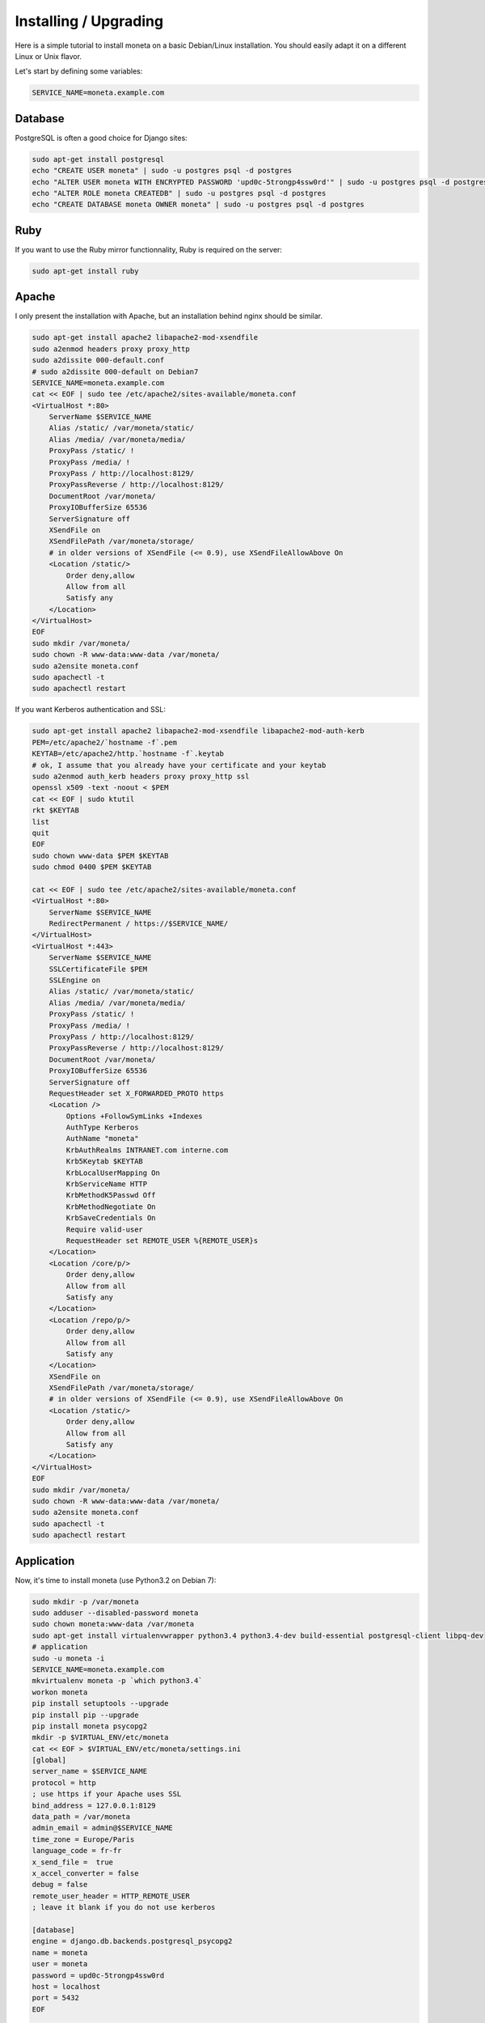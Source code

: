 Installing / Upgrading
======================

Here is a simple tutorial to install moneta on a basic Debian/Linux installation.
You should easily adapt it on a different Linux or Unix flavor.

Let's start by defining some variables:

.. code-block:: bash

    SERVICE_NAME=moneta.example.com

Database
--------

PostgreSQL is often a good choice for Django sites:

.. code-block:: bash

   sudo apt-get install postgresql
   echo "CREATE USER moneta" | sudo -u postgres psql -d postgres
   echo "ALTER USER moneta WITH ENCRYPTED PASSWORD 'upd0c-5trongp4ssw0rd'" | sudo -u postgres psql -d postgres
   echo "ALTER ROLE moneta CREATEDB" | sudo -u postgres psql -d postgres
   echo "CREATE DATABASE moneta OWNER moneta" | sudo -u postgres psql -d postgres

Ruby
----

If you want to use the Ruby mirror functionnality, Ruby is required on the server:

.. code-block:: bash

   sudo apt-get install ruby

Apache
------

I only present the installation with Apache, but an installation behind nginx should be similar.

.. code-block:: bash

    sudo apt-get install apache2 libapache2-mod-xsendfile
    sudo a2enmod headers proxy proxy_http
    sudo a2dissite 000-default.conf
    # sudo a2dissite 000-default on Debian7
    SERVICE_NAME=moneta.example.com
    cat << EOF | sudo tee /etc/apache2/sites-available/moneta.conf
    <VirtualHost *:80>
        ServerName $SERVICE_NAME
        Alias /static/ /var/moneta/static/
        Alias /media/ /var/moneta/media/
        ProxyPass /static/ !
        ProxyPass /media/ !
        ProxyPass / http://localhost:8129/
        ProxyPassReverse / http://localhost:8129/
        DocumentRoot /var/moneta/
        ProxyIOBufferSize 65536
        ServerSignature off
        XSendFile on
        XSendFilePath /var/moneta/storage/
        # in older versions of XSendFile (<= 0.9), use XSendFileAllowAbove On
        <Location /static/>
            Order deny,allow
            Allow from all
            Satisfy any
        </Location>
    </VirtualHost>
    EOF
    sudo mkdir /var/moneta/
    sudo chown -R www-data:www-data /var/moneta/
    sudo a2ensite moneta.conf
    sudo apachectl -t
    sudo apachectl restart

If you want Kerberos authentication and SSL:

.. code-block:: bash

    sudo apt-get install apache2 libapache2-mod-xsendfile libapache2-mod-auth-kerb
    PEM=/etc/apache2/`hostname -f`.pem
    KEYTAB=/etc/apache2/http.`hostname -f`.keytab
    # ok, I assume that you already have your certificate and your keytab
    sudo a2enmod auth_kerb headers proxy proxy_http ssl
    openssl x509 -text -noout < $PEM
    cat << EOF | sudo ktutil
    rkt $KEYTAB
    list
    quit
    EOF
    sudo chown www-data $PEM $KEYTAB
    sudo chmod 0400 $PEM $KEYTAB

    cat << EOF | sudo tee /etc/apache2/sites-available/moneta.conf
    <VirtualHost *:80>
        ServerName $SERVICE_NAME
        RedirectPermanent / https://$SERVICE_NAME/
    </VirtualHost>
    <VirtualHost *:443>
        ServerName $SERVICE_NAME
        SSLCertificateFile $PEM
        SSLEngine on
        Alias /static/ /var/moneta/static/
        Alias /media/ /var/moneta/media/
        ProxyPass /static/ !
        ProxyPass /media/ !
        ProxyPass / http://localhost:8129/
        ProxyPassReverse / http://localhost:8129/
        DocumentRoot /var/moneta/
        ProxyIOBufferSize 65536
        ServerSignature off
        RequestHeader set X_FORWARDED_PROTO https
        <Location />
            Options +FollowSymLinks +Indexes
            AuthType Kerberos
            AuthName "moneta"
            KrbAuthRealms INTRANET.com interne.com
            Krb5Keytab $KEYTAB
            KrbLocalUserMapping On
            KrbServiceName HTTP
            KrbMethodK5Passwd Off
            KrbMethodNegotiate On
            KrbSaveCredentials On
            Require valid-user
            RequestHeader set REMOTE_USER %{REMOTE_USER}s
        </Location>
        <Location /core/p/>
            Order deny,allow
            Allow from all
            Satisfy any
        </Location>
        <Location /repo/p/>
            Order deny,allow
            Allow from all
            Satisfy any
        </Location>
        XSendFile on
        XSendFilePath /var/moneta/storage/
        # in older versions of XSendFile (<= 0.9), use XSendFileAllowAbove On
        <Location /static/>
            Order deny,allow
            Allow from all
            Satisfy any
        </Location>
    </VirtualHost>
    EOF
    sudo mkdir /var/moneta/
    sudo chown -R www-data:www-data /var/moneta/
    sudo a2ensite moneta.conf
    sudo apachectl -t
    sudo apachectl restart



Application
-----------

Now, it's time to install moneta (use Python3.2 on Debian 7):

.. code-block:: bash

    sudo mkdir -p /var/moneta
    sudo adduser --disabled-password moneta
    sudo chown moneta:www-data /var/moneta
    sudo apt-get install virtualenvwrapper python3.4 python3.4-dev build-essential postgresql-client libpq-dev
    # application
    sudo -u moneta -i
    SERVICE_NAME=moneta.example.com
    mkvirtualenv moneta -p `which python3.4`
    workon moneta
    pip install setuptools --upgrade
    pip install pip --upgrade
    pip install moneta psycopg2
    mkdir -p $VIRTUAL_ENV/etc/moneta
    cat << EOF > $VIRTUAL_ENV/etc/moneta/settings.ini
    [global]
    server_name = $SERVICE_NAME
    protocol = http
    ; use https if your Apache uses SSL
    bind_address = 127.0.0.1:8129
    data_path = /var/moneta
    admin_email = admin@$SERVICE_NAME
    time_zone = Europe/Paris
    language_code = fr-fr
    x_send_file =  true
    x_accel_converter = false
    debug = false
    remote_user_header = HTTP_REMOTE_USER
    ; leave it blank if you do not use kerberos

    [database]
    engine = django.db.backends.postgresql_psycopg2
    name = moneta
    user = moneta
    password = upd0c-5trongp4ssw0rd
    host = localhost
    port = 5432
    EOF

    moneta-manage migrate
    moneta-manage collectstatic --noinput
    moneta-manage createsuperuser
    chmod 0700 /var/moneta/gpg
    moneta-manage gpg_gen generate --no-existing-keys
    KEY_ID=`moneta-manage gpg_gen show --only-id | tail -n 1`
    cat << EOF >> $VIRTUAL_ENV/etc/moneta/settings.ini
    [gnupg]
    keyid = $KEY_ID
    EOF

On VirtualBox, you may need to install rng-tools to generate enough entropy for GPG keys:

.. code-block:: bash

    sudo apt-get install rng-tools
    echo "HRNGDEVICE=/dev/urandom" | sudo tee -a /etc/default/rng-tools
    sudo /etc/init.d/rng-tools restart

supervisor
----------

Supervisor is required to automatically launch moneta:

.. code-block:: bash

    sudo apt-get install supervisor
    cat << EOF | sudo tee /etc/supervisor/conf.d/moneta.conf
    [program:moneta_gunicorn]
    command = /home/moneta/.virtualenvs/moneta/bin/moneta-gunicorn
    user = moneta
    EOF
    sudo /etc/init.d/supervisor restart

Now, Supervisor should start moneta after a reboot.

systemd
-------

You can also use systemd to launch moneta:

.. code-block:: bash

    cat << EOF | sudo tee /etc/systemd/system/moneta-gunicorn.service
    [Unit]
    Description=Moneta Gunicorn process
    After=network.target
    [Service]
    User=moneta
    Group=moneta
    WorkingDirectory=/var/moneta/
    ExecStart=/home/moneta/.virtualenvs/moneta/bin/moneta-gunicorn
    ExecReload=/bin/kill -s HUP $MAINPID
    ExecStop=/bin/kill -s TERM $MAINPID
    [Install]
    WantedBy=multi-user.target
    EOF
    systemctl enable moneta-gunicorn.service